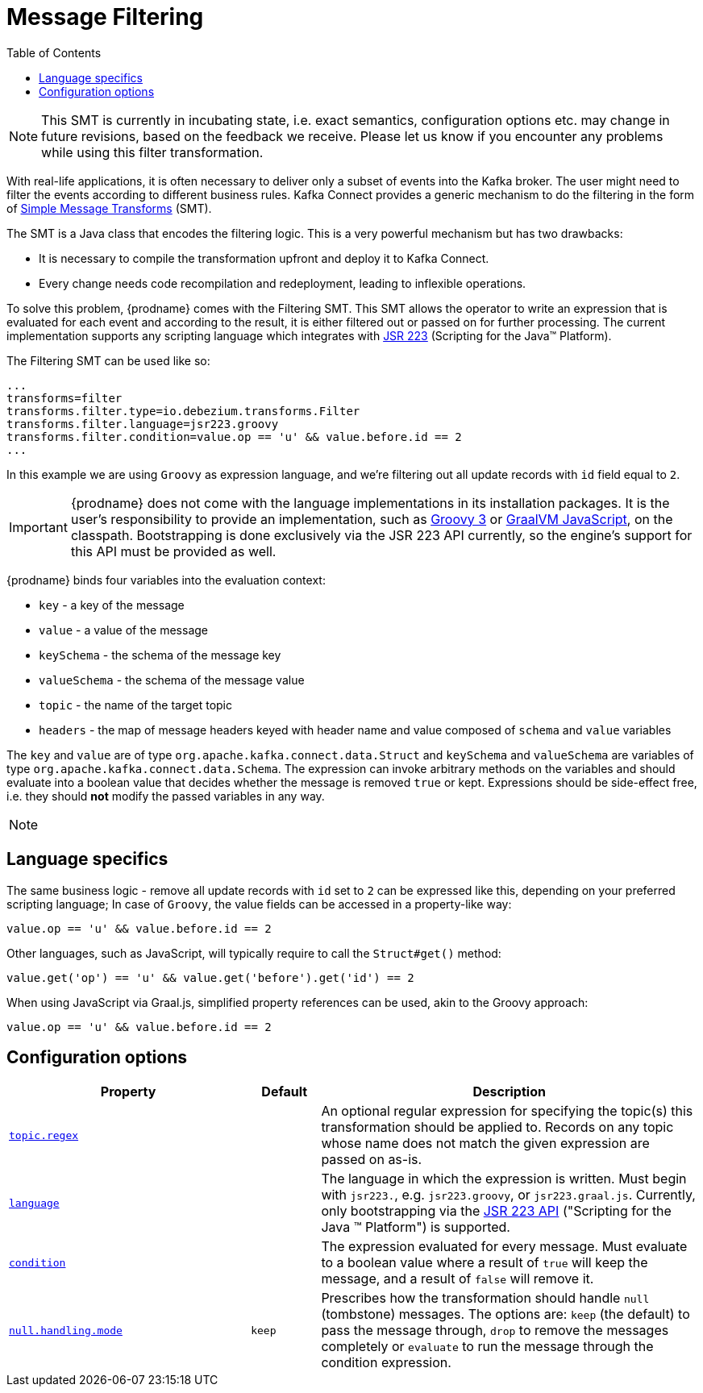 [id="message-filtering"]
= Message Filtering

:toc:
:toc-placement: macro
:linkattrs:
:icons: font
:source-highlighter: highlight.js

toc::[]

[NOTE]
====
This SMT is currently in incubating state, i.e. exact semantics, configuration options etc. may change in future revisions, based on the feedback we receive. Please let us know if you encounter any problems while using this filter transformation.
====

With real-life applications, it is often necessary to deliver only a subset of events into the Kafka broker.
The user might need to filter the events according to different business rules.
Kafka Connect provides a generic mechanism to do the filtering in the form of link:https://cwiki.apache.org/confluence/display/KAFKA/KIP-66%3A+Single+Message+Transforms+for+Kafka+Connect[Simple Message Transforms] (SMT).

The SMT is a Java class that encodes the filtering logic.
This is a very powerful mechanism but has two drawbacks:

* It is necessary to compile the transformation upfront and deploy it to Kafka Connect.
* Every change needs code recompilation and redeployment, leading to inflexible operations.

To solve this problem, {prodname} comes with the Filtering SMT.
This SMT allows the operator to write an expression that is evaluated for each event and according to the result, it is either filtered out or passed on for further processing.
The current implementation supports any scripting language which integrates with https://jcp.org/en/jsr/detail?id=223[JSR 223] (Scripting for the Java(TM) Platform).

The Filtering SMT can be used like so:

[source]
----
...
transforms=filter
transforms.filter.type=io.debezium.transforms.Filter
transforms.filter.language=jsr223.groovy
transforms.filter.condition=value.op == 'u' && value.before.id == 2
...
----

In this example we are using `Groovy` as expression language, and we're filtering out all update records with `id` field equal to `2`.

[IMPORTANT]
====
{prodname} does not come with the language implementations in its installation packages.
It is the user's responsibility to provide an implementation, such as link:https://groovy-lang.org/[Groovy 3] or link:https://github.com/graalvm/graaljs[GraalVM JavaScript], on the classpath.
Bootstrapping is done exclusively via the JSR 223 API currently, so the engine's support for this API must be provided as well.
====

{prodname} binds four variables into the evaluation context:

* `key` - a key of the message
* `value` - a value of the message
* `keySchema` - the schema of the message key
* `valueSchema` - the schema of the message value
* `topic` - the name of the target topic
* `headers` - the map of message headers keyed with header name and value composed of `schema` and `value` variables

The `key` and `value` are of type `org.apache.kafka.connect.data.Struct` and `keySchema` and `valueSchema` are variables of type `org.apache.kafka.connect.data.Schema`.
The expression can invoke arbitrary methods on the variables and should evaluate into a boolean value that decides whether the message is removed `true` or kept.
Expressions should be side-effect free, i.e. they should *not* modify the passed variables in any way.

[NOTE]
====

====

== Language specifics

The same business logic - remove all update records with `id` set to `2` can be expressed like this, depending on your preferred scripting language;
In case of `Groovy`, the value fields can be accessed in a property-like way:

[source,groovy]
----
value.op == 'u' && value.before.id == 2
----

Other languages, such as JavaScript, will typically require to  call the `Struct#get()` method:

[source,javascript]
----
value.get('op') == 'u' && value.get('before').get('id') == 2
----

When using JavaScript via Graal.js, simplified property references can be used, akin to the Groovy approach:

[source,javascript]
----
value.op == 'u' && value.before.id == 2
----

[[filter-configuration-options]]
== Configuration options
[cols="35%a,10%a,55%a",options="header"]
|=======================
|Property
|Default
|Description

|[[filter-topic-regex]]<<filter-topic-regex, `topic.regex`>>
|
|An optional regular expression for specifying the topic(s) this transformation should be applied to. Records on any topic whose name does not match the given expression are passed on as-is.

|[[filter-language]]<<filter-language, `language`>>
|
|The language in which the expression is written. Must begin with `jsr223.`, e.g. `jsr223.groovy`, or `jsr223.graal.js`. Currently, only bootstrapping via the https://jcp.org/en/jsr/detail?id=223[JSR 223 API] ("Scripting for the Java (TM) Platform") is supported.

|[[filter-condition]]<<filter-condition, `condition`>>
|
|The expression evaluated for every message. Must evaluate to a boolean value where a result of `true` will keep the message, and a result of `false` will remove it.

|[[filter-null-handling-mode]]<<filter-null-handling-mode, `null.handling.mode`>>
|`keep`
|Prescribes how the transformation should handle `null` (tombstone) messages. The options are: `keep` (the default) to pass the message through, `drop` to remove the messages completely or `evaluate` to run the message through the condition expression.

|=======================
